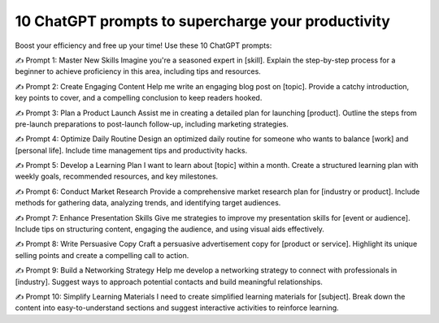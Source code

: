 10 ChatGPT prompts to supercharge your productivity
===================================

Boost your efficiency and free up your time!
Use these 10 ChatGPT prompts:

✍️ Prompt 1: Master New Skills
Imagine you're a seasoned expert in [skill]. Explain the step-by-step process for a beginner to achieve proficiency in this area, including tips and resources.

✍️ Prompt 2: Create Engaging Content
Help me write an engaging blog post on [topic]. Provide a catchy introduction, key points to cover, and a compelling conclusion to keep readers hooked.

✍️ Prompt 3: Plan a Product Launch
Assist me in creating a detailed plan for launching [product]. Outline the steps from pre-launch preparations to post-launch follow-up, including marketing strategies.


✍️ Prompt 4: Optimize Daily Routine
Design an optimized daily routine for someone who wants to balance [work] and [personal life]. Include time management tips and productivity hacks.

✍️ Prompt 5: Develop a Learning Plan
I want to learn about [topic] within a month. Create a structured learning plan with weekly goals, recommended resources, and key milestones.

✍️ Prompt 6: Conduct Market Research
Provide a comprehensive market research plan for [industry or product]. Include methods for gathering data, analyzing trends, and identifying target audiences.

✍️ Prompt 7: Enhance Presentation Skills
Give me strategies to improve my presentation skills for [event or audience]. Include tips on structuring content, engaging the audience, and using visual aids effectively.

✍️ Prompt 8: Write Persuasive Copy
Craft a persuasive advertisement copy for [product or service]. Highlight its unique selling points and create a compelling call to action.

✍️ Prompt 9: Build a Networking Strategy
Help me develop a networking strategy to connect with professionals in [industry]. Suggest ways to approach potential contacts and build meaningful relationships.

✍️ Prompt 10: Simplify Learning Materials
I need to create simplified learning materials for [subject]. Break down the content into easy-to-understand sections and suggest interactive activities to reinforce learning.